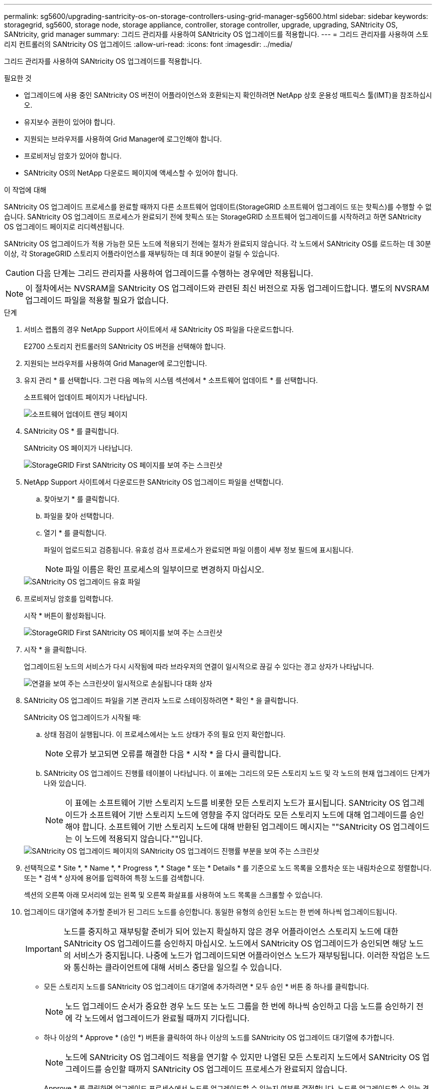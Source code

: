 ---
permalink: sg5600/upgrading-santricity-os-on-storage-controllers-using-grid-manager-sg5600.html 
sidebar: sidebar 
keywords: storagegrid, sg5600, storage node, storage appliance, controller, storage controller, upgrade, upgrading, SANtricity OS, SANtricity, grid manager 
summary: 그리드 관리자를 사용하여 SANtricity OS 업그레이드를 적용합니다. 
---
= 그리드 관리자를 사용하여 스토리지 컨트롤러의 SANtricity OS 업그레이드
:allow-uri-read: 
:icons: font
:imagesdir: ../media/


[role="lead"]
그리드 관리자를 사용하여 SANtricity OS 업그레이드를 적용합니다.

.필요한 것
* 업그레이드에 사용 중인 SANtricity OS 버전이 어플라이언스와 호환되는지 확인하려면 NetApp 상호 운용성 매트릭스 툴(IMT)을 참조하십시오.
* 유지보수 권한이 있어야 합니다.
* 지원되는 브라우저를 사용하여 Grid Manager에 로그인해야 합니다.
* 프로비저닝 암호가 있어야 합니다.
* SANtricity OS의 NetApp 다운로드 페이지에 액세스할 수 있어야 합니다.


.이 작업에 대해
SANtricity OS 업그레이드 프로세스를 완료할 때까지 다른 소프트웨어 업데이트(StorageGRID 소프트웨어 업그레이드 또는 핫픽스)를 수행할 수 없습니다. SANtricity OS 업그레이드 프로세스가 완료되기 전에 핫픽스 또는 StorageGRID 소프트웨어 업그레이드를 시작하려고 하면 SANtricity OS 업그레이드 페이지로 리디렉션됩니다.

SANtricity OS 업그레이드가 적용 가능한 모든 노드에 적용되기 전에는 절차가 완료되지 않습니다. 각 노드에서 SANtricity OS를 로드하는 데 30분 이상, 각 StorageGRID 스토리지 어플라이언스를 재부팅하는 데 최대 90분이 걸릴 수 있습니다.


CAUTION: 다음 단계는 그리드 관리자를 사용하여 업그레이드를 수행하는 경우에만 적용됩니다.


NOTE: 이 절차에서는 NVSRAM을 SANtricity OS 업그레이드와 관련된 최신 버전으로 자동 업그레이드합니다. 별도의 NVSRAM 업그레이드 파일을 적용할 필요가 없습니다.

.단계
. 서비스 랩톱의 경우 NetApp Support 사이트에서 새 SANtricity OS 파일을 다운로드합니다.
+
E2700 스토리지 컨트롤러의 SANtricity OS 버전을 선택해야 합니다.

. 지원되는 브라우저를 사용하여 Grid Manager에 로그인합니다.
. 유지 관리 * 를 선택합니다. 그런 다음 메뉴의 시스템 섹션에서 * 소프트웨어 업데이트 * 를 선택합니다.
+
소프트웨어 업데이트 페이지가 나타납니다.

+
image::../media/software_update_landing.png[소프트웨어 업데이트 랜딩 페이지]

. SANtricity OS * 를 클릭합니다.
+
SANtricity OS 페이지가 나타납니다.

+
image::../media/santricity_os_upgrade_first.png[StorageGRID First SANtricity OS 페이지를 보여 주는 스크린샷]

. NetApp Support 사이트에서 다운로드한 SANtricity OS 업그레이드 파일을 선택합니다.
+
.. 찾아보기 * 를 클릭합니다.
.. 파일을 찾아 선택합니다.
.. 열기 * 를 클릭합니다.
+
파일이 업로드되고 검증됩니다. 유효성 검사 프로세스가 완료되면 파일 이름이 세부 정보 필드에 표시됩니다.

+

NOTE: 파일 이름은 확인 프로세스의 일부이므로 변경하지 마십시오.

+
image::../media/santricity_upgrade_os_file_validated.png[SANtricity OS 업그레이드 유효 파일]



. 프로비저닝 암호를 입력합니다.
+
시작 * 버튼이 활성화됩니다.

+
image::../media/santricity_start_button.png[StorageGRID First SANtricity OS 페이지를 보여 주는 스크린샷]

. 시작 * 을 클릭합니다.
+
업그레이드된 노드의 서비스가 다시 시작됨에 따라 브라우저의 연결이 일시적으로 끊길 수 있다는 경고 상자가 나타납니다.

+
image::../media/santricity_upgrade_warning.png[연결을 보여 주는 스크린샷이 일시적으로 손실됩니다 대화 상자]

. SANtricity OS 업그레이드 파일을 기본 관리자 노드로 스테이징하려면 * 확인 * 을 클릭합니다.
+
SANtricity OS 업그레이드가 시작될 때:

+
.. 상태 점검이 실행됩니다. 이 프로세스에서는 노드 상태가 주의 필요 인지 확인합니다.
+

NOTE: 오류가 보고되면 오류를 해결한 다음 * 시작 * 을 다시 클릭합니다.

.. SANtricity OS 업그레이드 진행률 테이블이 나타납니다. 이 표에는 그리드의 모든 스토리지 노드 및 각 노드의 현재 업그레이드 단계가 나와 있습니다.
+

NOTE: 이 표에는 소프트웨어 기반 스토리지 노드를 비롯한 모든 스토리지 노드가 표시됩니다. SANtricity OS 업그레이드가 소프트웨어 기반 스토리지 노드에 영향을 주지 않더라도 모든 스토리지 노드에 대해 업그레이드를 승인해야 합니다. 소프트웨어 기반 스토리지 노드에 대해 반환된 업그레이드 메시지는 ""SANtricity OS 업그레이드는 이 노드에 적용되지 않습니다.""입니다.

+
image::../media/santricity_upgrade_progress_table.png[SANtricity OS 업그레이드 페이지의 SANtricity OS 업그레이드 진행률 부분을 보여 주는 스크린샷]



. 선택적으로 * Site *, * Name *, * Progress *, * Stage * 또는 * Details * 를 기준으로 노드 목록을 오름차순 또는 내림차순으로 정렬합니다. 또는 * 검색 * 상자에 용어를 입력하여 특정 노드를 검색합니다.
+
섹션의 오른쪽 아래 모서리에 있는 왼쪽 및 오른쪽 화살표를 사용하여 노드 목록을 스크롤할 수 있습니다.

. 업그레이드 대기열에 추가할 준비가 된 그리드 노드를 승인합니다. 동일한 유형의 승인된 노드는 한 번에 하나씩 업그레이드됩니다.
+

IMPORTANT: 노드를 중지하고 재부팅할 준비가 되어 있는지 확실하지 않은 경우 어플라이언스 스토리지 노드에 대한 SANtricity OS 업그레이드를 승인하지 마십시오. 노드에서 SANtricity OS 업그레이드가 승인되면 해당 노드의 서비스가 중지됩니다. 나중에 노드가 업그레이드되면 어플라이언스 노드가 재부팅됩니다. 이러한 작업은 노드와 통신하는 클라이언트에 대해 서비스 중단을 일으킬 수 있습니다.

+
** 모든 스토리지 노드를 SANtricity OS 업그레이드 대기열에 추가하려면 * 모두 승인 * 버튼 중 하나를 클릭합니다.
+

NOTE: 노드 업그레이드 순서가 중요한 경우 노드 또는 노드 그룹을 한 번에 하나씩 승인하고 다음 노드를 승인하기 전에 각 노드에서 업그레이드가 완료될 때까지 기다립니다.

** 하나 이상의 * Approve * (승인 *) 버튼을 클릭하여 하나 이상의 노드를 SANtricity OS 업그레이드 대기열에 추가합니다.
+

NOTE: 노드에 SANtricity OS 업그레이드 적용을 연기할 수 있지만 나열된 모든 스토리지 노드에서 SANtricity OS 업그레이드를 승인할 때까지 SANtricity OS 업그레이드 프로세스가 완료되지 않습니다.

+
Approve * 를 클릭하면 업그레이드 프로세스에서 노드를 업그레이드할 수 있는지 여부를 결정합니다. 노드를 업그레이드할 수 있는 경우 업그레이드 대기열에 추가됩니다. 를 누릅니다

+
일부 노드의 경우 선택한 업그레이드 파일이 의도적으로 적용되지 않으며 이러한 특정 노드를 업그레이드하지 않고 업그레이드 프로세스를 완료할 수 있습니다. 의도적으로 업그레이드하지 않은 노드의 경우 세부 정보 열에 다음 메시지 중 하나와 함께 프로세스가 완료된 단계를 표시합니다. +

+
*** 스토리지 노드가 이미 업그레이드되었습니다.
*** SANtricity OS 업그레이드는 이 노드에 적용되지 않습니다.
*** SANtricity OS 파일이 이 노드와 호환되지 않습니다.




+
"'SANtricity OS upgrade is not applicable to this node(이 노드에 OS 업그레이드가 적용되지 않습니다)' 메시지는 노드에 StorageGRID 시스템에서 관리할 수 있는 스토리지 컨트롤러가 없음을 나타냅니다. 이 메시지는 비어플라이언스 스토리지 노드에 대해 표시됩니다. 이 메시지가 표시된 노드를 업그레이드하지 않고 SANtricity OS 업그레이드 프로세스를 완료할 수 있습니다. ("SANtricity OS 파일이 이 노드와 호환되지 않습니다"라는 메시지는 노드에서 설치 시도 중인 것과 다른 SANtricity OS 파일이 필요하다는 것을 나타냅니다. 최신 SANtricity OS 업그레이드를 완료한 후 노드에 적합한 SANtricity OS를 다운로드하고 업그레이드 프로세스를 반복합니다.

. SANtricity OS 업그레이드 대기열에서 노드 또는 모든 노드를 제거해야 하는 경우 * 제거 * 또는 * 모두 제거 * 를 클릭합니다.
+
예제에 표시된 대로 단계가 Queued를 넘어 진행되면 * Remove * 버튼이 숨겨지고 SANtricity OS 업그레이드 프로세스에서 노드를 더 이상 제거할 수 없습니다.

+
image::../media/approve_all_progresstable.png[SANtricity 업그레이드 제거 버튼]

. SANtricity OS 업그레이드가 승인된 각 그리드 노드에 적용될 때까지 기다립니다.
+

IMPORTANT: SANtricity OS 업그레이드를 적용하는 동안 노드에 오류 단계가 표시되는 경우 해당 노드에 대한 업그레이드가 실패한 것입니다. 장애 복구를 위해 어플라이언스를 유지보수 모드로 전환해야 할 수도 있습니다. 계속하기 전에 기술 지원 부서에 문의하십시오.

+
노드의 펌웨어가 너무 오래되어 그리드 관리자로 업그레이드되지 않는 경우, 노드에 오류 단계가 표시됩니다: ""이 노드에서 SANtricity OS를 업그레이드하려면 유지보수 모드를 사용해야 합니다. 제품의 설치 및 유지관리 지침을 참조하십시오. 업그레이드 후 향후 업그레이드를 위해 이 유틸리티를 사용할 수 있습니다." 오류를 해결하려면 다음을 수행합니다.

+
.. 유지보수 모드를 사용하여 오류 단계가 표시된 노드에서 SANtricity OS를 업그레이드합니다.
.. 그리드 관리자를 사용하여 SANtricity OS 업그레이드를 다시 시작하고 완료합니다.
+
승인된 모든 노드에서 SANtricity OS 업그레이드가 완료되면 SANtricity OS 업그레이드 진행률 테이블이 닫히고 SANtricity OS 업그레이드가 완료된 날짜와 시간이 녹색 배너에 표시됩니다.

+
image::../media/santricity_upgrade_finish_banner.png[업그레이드가 완료된 후 SANtricity OS 업그레이드 페이지의 스크린샷]



. 다른 SANtricity OS 업그레이드 파일이 필요한 전체 단계가 있는 노드에 대해 이 업그레이드 절차를 반복합니다.
+

NOTE: Needs Attention(주의 필요) 상태인 모든 노드의 경우 유지보수 모드를 사용하여 업그레이드를 수행합니다.



.관련 정보
link:upgrading-santricity-os-on-e2700-controller-using-maintenance-mode.html["유지보수 모드를 사용하여 E2700 컨트롤러에서 SANtricity OS 업그레이드"]
